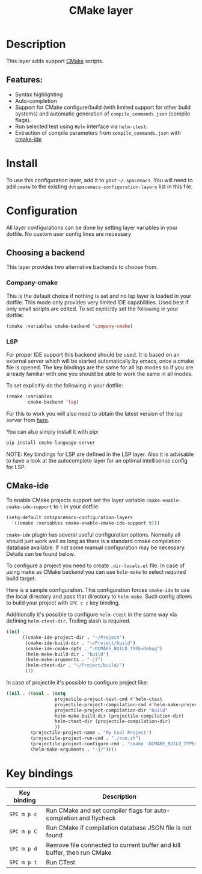 #+title: CMake layer

#+tags: layer|tool

[[file:img/cmake.png]]

* Table of Contents                     :TOC_5_gh:noexport:
- [[#description][Description]]
  - [[#features][Features:]]
- [[#install][Install]]
- [[#configuration][Configuration]]
  - [[#choosing-a-backend][Choosing a backend]]
    - [[#company-cmake][Company-cmake]]
    - [[#lsp][LSP]]
  - [[#cmake-ide][CMake-ide]]
- [[#key-bindings][Key bindings]]

* Description
This layer adds support [[https://cmake.org/][CMake]] scripts.

** Features:
- Syntax highlighting
- Auto-completion
- Support for CMake configure/build (with limited support for other build systems) and
  automatic generation of =compile_commands.json= (compile flags).
- Run selected test using =Helm= interface via =helm-ctest=.
- Extraction of compile parameters from =compile_commands.json= with [[https://github.com/atilaneves/cmake-ide][cmake-ide]]

* Install
To use this configuration layer, add it to your =~/.spacemacs=. You will need to
add =cmake= to the existing =dotspacemacs-configuration-layers= list in this
file.

* Configuration
All layer configurations can be done by setting layer variables in your dotfile.
No custom user config lines are necessary

** Choosing a backend
This layer provides two alternative backends to choose from.

*** Company-cmake
This is the default choice if nothing is set and no lsp layer
is loaded in your dotfile. This mode only provides very
limited IDE capabilities. Used best if only small scripts
are edited. To set explicitly set the following in your
dotfile:

#+BEGIN_SRC emacs-lisp
  (cmake :variables cmake-backend 'company-cmake)
#+END_SRC

*** LSP
For proper IDE support this backend should be used. It is
based on an external server which will be started automatically
by emacs, once a cmake file is opened. The key bindings are
the same for all lsp modes so if you are already familiar with
one you should be able to work the same in all modes.

To set explicitly do the following in your dotfile:

#+BEGIN_SRC emacs-lisp
  (cmake :variables
          cmake-backend 'lsp)
#+END_SRC

For this to work you will also need to obtain
the latest version of the lsp server from [[https://github.com/regen100/cmake-language-server][here]].

You can also simply install it with pip:

#+BEGIN_SRC sh
  pip install cmake-language-server
#+END_SRC

NOTE: Key bindings for LSP are defined in the
LSP layer. Also it is advisable to have a look
at the autocomplete layer for an optimal
intellisense config for LSP.

** CMake-ide
To enable CMake projects support set the layer variable =cmake-enable-cmake-ide-support=
to =t= in your dotfile:

#+BEGIN_SRC emacs-lisp
  (setq-default dotspacemacs-configuration-layers
    '((cmake :variables cmake-enable-cmake-ide-support t)))
#+END_SRC

=cmake-ide= plugin has several useful configuration options.
Normally all should just work well as long as there is a standard
cmake compilation database available. If not some manual configuration
may be necessary. Details can be found below.

To configure a project you need to create =.dir-locals.el= file. In case of using
make as CMake backend you can use =helm-make= to select required build target.

Here is a sample configuration. This configuration forces =cmake-ide= to use the
local directory and pass that directory to =helm-make=. Such config allows to
build your project with ~SPC c c~ key binding.

Additionally it's possible to configure =helm-ctest= in the same way via defining ~helm-ctest-dir~.
Trailing slash is required.

#+BEGIN_SRC emacs-lisp
  ((nil .
        ((cmake-ide-project-dir . "~/Project")
         (cmake-ide-build-dir . "~/Project/build")
         (cmake-ide-cmake-opts . "-DCMAKE_BUILD_TYPE=Debug")
         (helm-make-build-dir . "build")
         (helm-make-arguments . "-j7")
         (helm-ctest-dir . "~/Project/build/")
         )))
#+END_SRC

In case of projectile it's possible to configure project like:

#+BEGIN_SRC emacs-lisp
  ((nil . ((eval . (setq
                    projectile-project-test-cmd #'helm-ctest
                    projectile-project-compilation-cmd #'helm-make-projectile
                    projectile-project-compilation-dir "build"
                    helm-make-build-dir (projectile-compilation-dir)
                    helm-ctest-dir (projectile-compilation-dir)
                    ))
           (projectile-project-name . "My Cool Project")
           (projectile-project-run-cmd . "./run.sh")
           (projectile-project-configure-cmd . "cmake -DCMAKE_BUILD_TYPE=Debug -DCMAKE_EXPORT_COMPILE_COMMANDS=ON ..")
           (helm-make-arguments . "-j7"))))
#+END_SRC

* Key bindings

| Key binding | Description                                                             |
|-------------+-------------------------------------------------------------------------|
| ~SPC m p c~ | Run CMake and set compiler flags for auto-completion and flycheck       |
| ~SPC m p C~ | Run CMake if compilation database JSON file is not found                |
| ~SPC m p d~ | Remove file connected to current buffer and kill buffer, then run CMake |
| ~SPC m p t~ | Run CTest                                                               |

